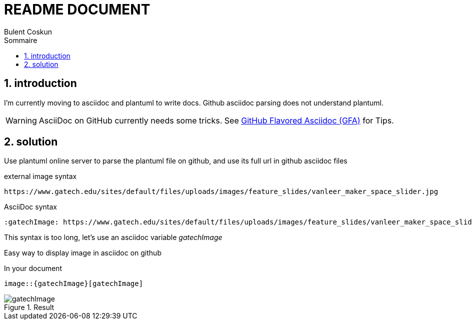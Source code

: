 = README DOCUMENT
:author: Bulent Coskun
:source-highlighter: pygments
:pygments-style: github
:icons: font
:sectnums:
:toclevels: 4
:toc:
:imagesdir: images/
:toc-title: Sommaire
:gatechImage: https://www.gatech.edu/sites/default/files/uploads/images/feature_slides/vanleer_maker_space_slider.jpg
ifdef::env-github[]
:tip-caption: :bulb:
:note-caption: :information_source:
:important-caption: :heavy_exclamation_mark:
:caution-caption: :fire:
:warning-caption: :warning:
endif::[]

== introduction

I'm currently moving to asciidoc and plantuml to write docs.
Github asciidoc parsing does not understand plantuml.

WARNING: AsciiDoc on GitHub currently needs some tricks. See https://gist.github.com/dcode/0cfbf2699a1fe9b46ff04c41721dda74[GitHub Flavored Asciidoc (GFA)] for Tips.

== solution

Use plantuml online server to parse the plantuml file on github, and use its full url in github asciidoc files
 
.external image syntax
 https://www.gatech.edu/sites/default/files/uploads/images/feature_slides/vanleer_maker_space_slider.jpg

.AsciiDoc syntax
 :gatechImage: https://www.gatech.edu/sites/default/files/uploads/images/feature_slides/vanleer_maker_space_slider.jpg

This syntax is too long, let's use an asciidoc variable _gatechImage_

Easy way to display image in asciidoc on github

.In the ASciiDoc header
:gatechImage: https://www.gatech.edu/sites/default/files/uploads/images/feature_slides/vanleer_maker_space_slider.jpg

.In your document
 image::{gatechImage}[gatechImage]

.Result
image::{gatechImage}[gatechImage]




